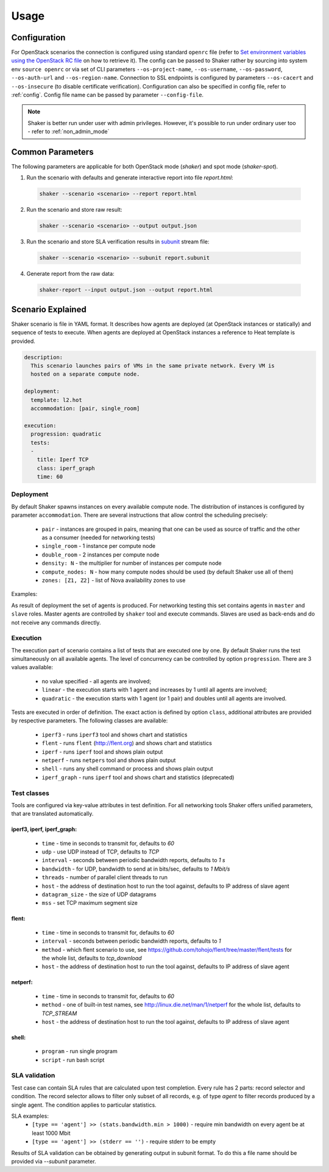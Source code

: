 =====
Usage
=====

Configuration
-------------

For OpenStack scenarios the connection is configured using standard
``openrc`` file (refer to `Set environment variables using the OpenStack RC file
<https://docs.openstack.org/admin-guide/common/cli-set-environment-variables-using-openstack-rc.html>`_
on how to retrieve it).
The config can be passed to Shaker rather by sourcing into system env ``source openrc``
or via set of CLI parameters ``--os-project-name``, ``--os-username``, ``--os-password``,
``--os-auth-url`` and ``--os-region-name``.
Connection to SSL endpoints is configured by parameters ``--os-cacert`` and ``--os-insecure``
(to disable certificate verification). Configuration can also be specified in
config file, refer to :ref:`config`. Config file name can be passed by parameter ``--config-file``.

.. note::
    Shaker is better run under user with admin privileges. However, it's possible
    to run under ordinary user too - refer to :ref:`non_admin_mode`


Common Parameters
-----------------

The following parameters are applicable for both OpenStack mode (`shaker`) and spot mode (`shaker-spot`).

1. Run the scenario with defaults and generate interactive report into file `report.html`:

  .. code::

      shaker --scenario <scenario> --report report.html

2. Run the scenario and store raw result:

  .. code::

      shaker --scenario <scenario> --output output.json

3. Run the scenario and store SLA verification results in `subunit <https://launchpad.net/subunit>`_ stream file:

  .. code::

      shaker --scenario <scenario> --subunit report.subunit

4. Generate report from the raw data:

  .. code::

      shaker-report --input output.json --output report.html


Scenario Explained
------------------

Shaker scenario is file in YAML format. It describes how agents are deployed
(at OpenStack instances or statically) and sequence of tests to execute. When agents
are deployed at OpenStack instances a reference to Heat template is provided.

.. code::

    description:
      This scenario launches pairs of VMs in the same private network. Every VM is
      hosted on a separate compute node.

    deployment:
      template: l2.hot
      accommodation: [pair, single_room]

    execution:
      progression: quadratic
      tests:
      -
        title: Iperf TCP
        class: iperf_graph
        time: 60

Deployment
^^^^^^^^^^

By default Shaker spawns  instances on every available compute node. The distribution
of instances is configured by parameter ``accommodation``. There are several instructions
that allow control the scheduling precisely:

    * ``pair`` - instances are grouped in pairs, meaning that one can be used as source of traffic and the other as a consumer (needed for networking tests)
    * ``single_room`` - 1 instance per compute node
    * ``double_room`` - 2 instances per compute node
    * ``density: N`` - the multiplier for number of instances per compute node
    * ``compute_nodes: N`` - how many compute nodes should be used (by default Shaker use all of them)
    * ``zones: [Z1, Z2]`` - list of Nova availability zones to use

Examples:

.. image:: images/accommodation_single_room.*

.. image:: images/accommodation_double_room.*

As result of deployment the set of agents is produced. For networking testing this set contains
agents in ``master`` and ``slave`` roles. Master agents are controlled by ``shaker`` tool and execute commands.
Slaves are used as back-ends and do not receive any commands directly.

Execution
^^^^^^^^^

The execution part of scenario contains a list of tests that are executed one by one. By default Shaker runs the test
simultaneously on all available agents. The level of concurrency can be controlled by option ``progression``. There are
3 values available:

    * no value specified - all agents are involved;
    * ``linear`` - the execution starts with 1 agent and increases by 1 until all agents are involved;
    * ``quadratic`` - the execution starts with 1 agent (or 1 pair) and doubles until all agents are involved.

Tests are executed in order of definition. The exact action is defined by option ``class``, additional attributes are provided
by respective parameters. The following classes are available:

    * ``iperf3`` - runs ``iperf3`` tool and shows chart and statistics
    * ``flent`` - runs ``flent`` (http://flent.org) and shows chart and statistics
    * ``iperf`` - runs ``iperf`` tool and shows plain output
    * ``netperf`` - runs ``netpers`` tool and shows plain output
    * ``shell`` - runs any shell command or process and shows plain output
    * ``iperf_graph`` - runs ``iperf`` tool and shows chart and statistics (deprecated)

Test classes
^^^^^^^^^^^^

Tools are configured via key-value attributes in test definition. For all networking tools Shaker offers unified parameters, that are translated
automatically.

iperf3, iperf, iperf_graph:
~~~~~~~~~~~~~~~~~~~~~~~~~~~
    * ``time`` - time in seconds to transmit for, defaults to `60`
    * ``udp`` - use UDP instead of TCP, defaults to `TCP`
    * ``interval`` - seconds between periodic bandwidth reports, defaults to `1 s`
    * ``bandwidth`` - for UDP, bandwidth to send at in bits/sec, defaults to `1 Mbit/s`
    * ``threads`` - number of parallel client threads to run
    * ``host`` - the address of destination host to run the tool against, defaults to IP address of slave agent
    * ``datagram_size`` - the size of UDP datagrams
    * ``mss`` - set TCP maximum segment size

flent:
~~~~~~
    * ``time`` - time in seconds to transmit for, defaults to `60`
    * ``interval`` - seconds between periodic bandwidth reports, defaults to `1`
    * ``method`` - which flent scenario to use, see https://github.com/tohojo/flent/tree/master/flent/tests for the whole list, defaults to `tcp_download`
    * ``host`` - the address of destination host to run the tool against, defaults to IP address of slave agent


netperf:
~~~~~~~~
    * ``time`` - time in seconds to transmit for, defaults to `60`
    * ``method`` - one of built-in test names, see http://linux.die.net/man/1/netperf for the whole list, defaults to `TCP_STREAM`
    * ``host`` - the address of destination host to run the tool against, defaults to IP address of slave agent

shell:
~~~~~~
    * ``program`` - run single program
    * ``script`` - run bash script


SLA validation
^^^^^^^^^^^^^^

Test case can contain SLA rules that are calculated upon test completion.
Every rule has 2 parts: record selector and condition. The record selector allows
to filter only subset of all records, e.g. of type `agent` to filter records produced
by a single agent. The condition applies to particular statistics.

SLA examples:
 * ``[type == 'agent'] >> (stats.bandwidth.min > 1000)`` - require min bandwidth on every agent be at least 1000 Mbit
 * ``[type == 'agent'] >> (stderr == '')`` - require stderr to be empty

Results of SLA validation can be obtained by generating output in subunit format.
To do this a file name should be provided via `--subunit` parameter.
